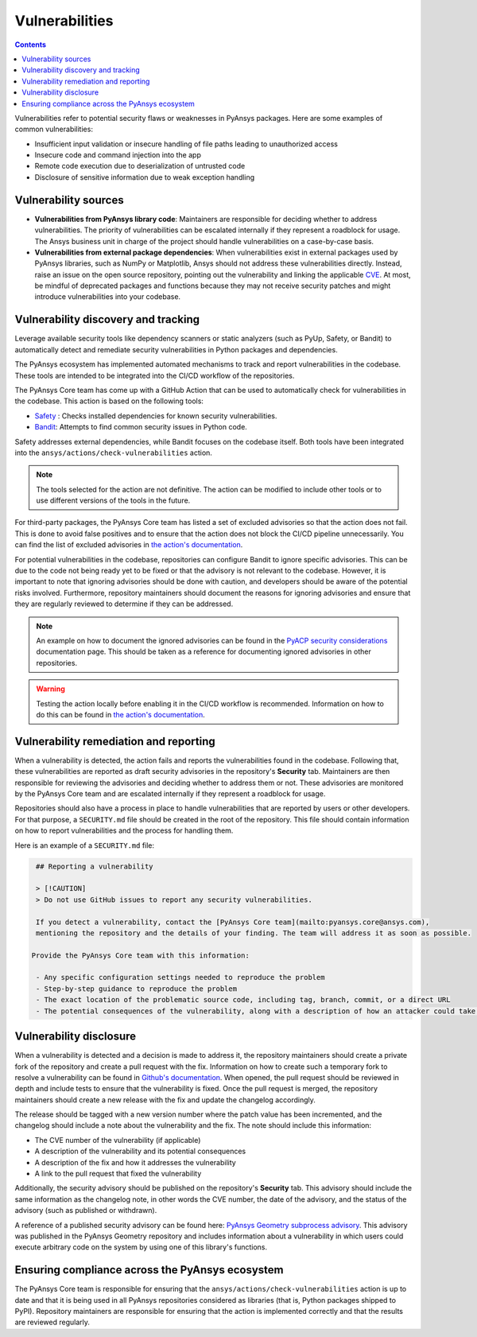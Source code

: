 Vulnerabilities
===============

.. contents::

Vulnerabilities refer to potential security flaws or weaknesses in PyAnsys packages.
Here are some examples of common vulnerabilities:

- Insufficient input validation or insecure handling of file paths leading to unauthorized access
- Insecure code and command injection into the app
- Remote code execution due to deserialization of untrusted code
- Disclosure of sensitive information due to weak exception handling

Vulnerability sources
---------------------

- **Vulnerabilities from PyAnsys library code**: Maintainers are responsible for deciding whether to
  address vulnerabilities. The priority of vulnerabilities can be escalated internally if they represent
  a roadblock for usage. The Ansys business unit in charge of the project should handle
  vulnerabilities on a case-by-case basis.

- **Vulnerabilities from external package dependencies**: When vulnerabilities exist in external packages
  used by PyAnsys libraries, such as NumPy or Matplotlib, Ansys should not address these vulnerabilities
  directly. Instead, raise an issue on the open source repository, pointing out the
  vulnerability and linking the applicable `CVE`_. At most, be mindful of deprecated packages and functions
  because they may not receive security patches and might introduce vulnerabilities into your codebase.

Vulnerability discovery and tracking
-------------------------------------

Leverage available security tools like dependency scanners or static
analyzers (such as PyUp, Safety, or Bandit) to automatically detect and
remediate security vulnerabilities in Python packages and dependencies.

The PyAnsys ecosystem has implemented automated mechanisms to track and
report vulnerabilities in the codebase. These tools are intended to be integrated
into the CI/CD workflow of the repositories.

The PyAnsys Core team has come up with a GitHub Action that can be used to
automatically check for vulnerabilities in the codebase. This action is based on
the following tools:

- `Safety`_ : Checks installed dependencies for known security vulnerabilities.
- `Bandit`_: Attempts to find common security issues in Python code.

Safety addresses external dependencies, while Bandit focuses on the codebase itself.
Both tools have been integrated into the ``ansys/actions/check-vulnerabilities`` action.

.. note::

  The tools selected for the action are not definitive. The action can be modified to include
  other tools or to use different versions of the tools in the future.

For third-party packages, the PyAnsys Core team has listed a set of excluded advisories so
that the action does not fail. This is done to avoid false positives and to ensure that the action
does not block the CI/CD pipeline unnecessarily. You can find the list of excluded advisories
in `the action's documentation`_.

For potential vulnerabilities in the codebase, repositories can configure Bandit to ignore specific
advisories. This can be due to the code not being ready yet to be fixed or that the advisory is not relevant
to the codebase. However, it is important to note that ignoring advisories should be done with caution,
and developers should be aware of the potential risks involved. Furthermore, repository maintainers should
document the reasons for ignoring advisories and ensure that they are regularly reviewed to determine if they
can be addressed.

.. note::

  An example on how to document the ignored advisories can be found in the `PyACP security considerations`_
  documentation page. This should be taken as a reference for documenting ignored advisories in other repositories.

.. warning::

  Testing the action locally before enabling it in the CI/CD workflow is recommended. Information on how
  to do this can be found in `the action's documentation`_.

Vulnerability remediation and reporting
----------------------------------------

When a vulnerability is detected, the action fails and reports the vulnerabilities found in the codebase.
Following that, these vulnerabilities are reported as draft security advisories in the repository's
**Security** tab. Maintainers are then responsible for reviewing the advisories and deciding whether to address
them or not. These advisories are monitored by the PyAnsys Core team and are escalated internally if they
represent a roadblock for usage.

Repositories should also have a process in place to handle vulnerabilities that are reported by users or
other developers. For that purpose, a ``SECURITY.md`` file should be created in the root of the repository.
This file should contain information on how to report vulnerabilities and the process for handling them.

Here is an example of a ``SECURITY.md`` file:

.. code-block:: markdown

  ## Reporting a vulnerability

  > [!CAUTION]
  > Do not use GitHub issues to report any security vulnerabilities.

  If you detect a vulnerability, contact the [PyAnsys Core team](mailto:pyansys.core@ansys.com),
  mentioning the repository and the details of your finding. The team will address it as soon as possible.

 Provide the PyAnsys Core team with this information:

  - Any specific configuration settings needed to reproduce the problem
  - Step-by-step guidance to reproduce the problem
  - The exact location of the problematic source code, including tag, branch, commit, or a direct URL
  - The potential consequences of the vulnerability, along with a description of how an attacker could take advantage of the issue

Vulnerability disclosure
------------------------

When a vulnerability is detected and a decision is made to address it, the repository maintainers should
create a private fork of the repository and create a pull request with the fix. Information on
how to create such a temporary fork to resolve a vulnerability can be found in `Github's documentation`_.
When opened, the pull request should be reviewed in depth and include tests to ensure that the
vulnerability is fixed. Once the pull request is merged, the repository maintainers should create a new
release with the fix and update the changelog accordingly.

The release should be tagged with a new version number where the patch value has been incremented,
and the changelog should include a note about the vulnerability and the fix. The note should include
this information:

- The CVE number of the vulnerability (if applicable)
- A description of the vulnerability and its potential consequences
- A description of the fix and how it addresses the vulnerability
- A link to the pull request that fixed the vulnerability

Additionally, the security advisory should be published on the repository's **Security** tab.
This advisory should include the same information as the changelog note, in other words the
CVE number, the date of the advisory, and the status of the advisory (such as published or withdrawn).

A reference of a published security advisory can be found here: `PyAnsys Geometry subprocess advisory`_.
This advisory was published in the PyAnsys Geometry repository and includes information about a vulnerability
in which users could execute arbitrary code on the system by using one of this library's functions.

Ensuring compliance across the PyAnsys ecosystem
------------------------------------------------

The PyAnsys Core team is responsible for ensuring that the ``ansys/actions/check-vulnerabilities`` action is up to date and that it is
being used in all PyAnsys repositories considered as libraries (that is, Python packages shipped to PyPI).
Repository maintainers are responsible for ensuring that the action is implemented correctly and that the
results are reviewed regularly.

.. _metapackage: https://github.com/pyansys/pyansys
.. _CVE: https://www.cve.org/
.. _Safety: https://pyup.io/safety/
.. _Bandit: https://bandit.readthedocs.io/en/latest/
.. _the action's documentation: https://actions.docs.ansys.com/version/stable/vulnerability-actions/index.html#check-vulnerabilities-action
.. _PyACP security considerations: https://acp.docs.pyansys.com/version/dev/user_guide/security_considerations.html
.. _Github's documentation: https://docs.github.com/en/code-security/security-advisories/working-with-repository-security-advisories/collaborating-in-a-temporary-private-fork-to-resolve-a-repository-security-vulnerability
.. _PyAnsys Geometry subprocess advisory: https://github.com/ansys/pyansys-geometry/security/advisories/GHSA-38jr-29fh-w9vm